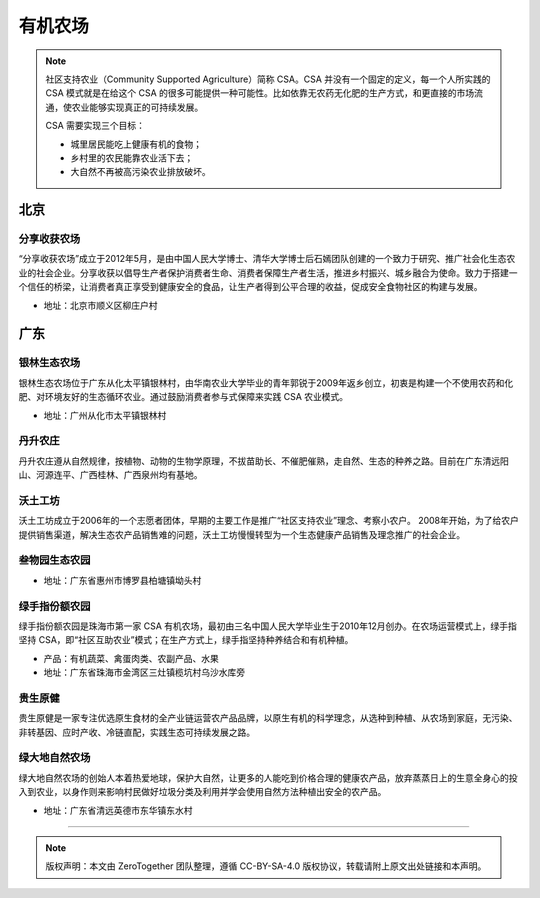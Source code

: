 有机农场
===========================================

.. note::

   社区支持农业（Community Supported Agriculture）简称 CSA。CSA 并没有一个固定的定义，每一个人所实践的 CSA 模式就是在给这个 CSA 的很多可能提供一种可能性。比如依靠无农药无化肥的生产方式，和更直接的市场流通，使农业能够实现真正的可持续发展。

   CSA 需要实现三个目标：

   - 城里居民能吃上健康有机的食物；
   - 乡村里的农民能靠农业活下去；
   - 大自然不再被高污染农业排放破坏。

北京
-------------------------------------------

分享收获农场
~~~~~~~~~~~~~~~~~~~~~~~~~~~~~~~~~~~~~~~~~~~

“分享收获农场”成立于2012年5月，是由中国人民大学博士、清华大学博士后石嫣团队创建的一个致力于研究、推广社会化生态农业的社会企业。分享收获以倡导生产者保护消费者生命、消费者保障生产者生活，推进乡村振兴、城乡融合为使命。致力于搭建一个信任的桥梁，让消费者真正享受到健康安全的食品，让生产者得到公平合理的收益，促成安全食物社区的构建与发展。

- 地址：北京市顺义区柳庄户村

广东
-------------------------------------------

.. 蜜拾
   松生生态农业
   自然城市
   广东朴门生态农场
   解甲归田



银林生态农场
~~~~~~~~~~~~~~~~~~~~~~~~~~~~~~~~~~~~~~~~~~~

银林生态农场位于广东从化太平镇银林村，由华南农业大学毕业的青年郭锐于2009年返乡创立，初衷是构建一个不使用农药和化肥、对环境友好的生态循环农业。通过鼓励消费者参与式保障来实践 CSA 农业模式。

- 地址：广州从化市太平镇银林村

丹升农庄
~~~~~~~~~~~~~~~~~~~~~~~~~~~~~~~~~~~~~~~~~~~

丹升农庄遵从自然规律，按植物、动物的生物学原理，不拔苗助长、不催肥催熟，走自然、生态的种养之路。目前在广东清远阳山、河源连平、广西桂林、广西泉州均有基地。

沃土工坊
~~~~~~~~~~~~~~~~~~~~~~~~~~~~~~~~~~~~~~~~~~~

沃土工坊成立于2006年的一个志愿者团体，早期的主要工作是推广“社区支持农业”理念、考察小农户。 2008年开始，为了给农户提供销售渠道，解决生态农产品销售难的问题，沃土工坊慢慢转型为一个生态健康产品销售及理念推广的社会企业。


叁物园生态农园
~~~~~~~~~~~~~~~~~~~~~~~~~~~~~~~~~~~~~~~~~~~

- 地址：广东省惠州市博罗县柏塘镇坳头村

绿手指份额农园
~~~~~~~~~~~~~~~~~~~~~~~~~~~~~~~~~~~~~~~~~~~

绿手指份额农园是珠海市第一家 CSA 有机农场，最初由三名中国人民大学毕业生于2010年12月创办。在农场运营模式上，绿手指坚持 CSA，即“社区互助农业”模式；在生产方式上，绿手指坚持种养结合和有机种植。

- 产品：有机蔬菜、禽蛋肉类、农副产品、水果
- 地址：广东省珠海市金湾区三灶镇榄坑村乌沙水库旁


贵生原健
~~~~~~~~~~~~~~~~~~~~~~~~~~~~~~~~~~~~~~~~~~~

贵生原健是一家专注优选原生食材的全产业链运营农产品品牌，以原生有机的科学理念，从选种到种植、从农场到家庭，无污染、非转基因、应时产收、冷链直配，实践生态可持续发展之路。

绿大地自然农场
~~~~~~~~~~~~~~~~~~~~~~~~~~~~~~~~~~~~~~~~~~~

绿大地自然农场的创始人本着热爱地球，保护大自然，让更多的人能吃到价格合理的健康农产品，放弃蒸蒸日上的生意全身心的投入到农业，以身作则来影响村民做好垃圾分类及利用并学会使用自然方法种植出安全的农产品。

- 地址：广东省清远英德市东华镇东水村

----

.. note:: 版权声明：本文由 ZeroTogether 团队整理，遵循 CC-BY-SA-4.0 版权协议，转载请附上原文出处链接和本声明。
